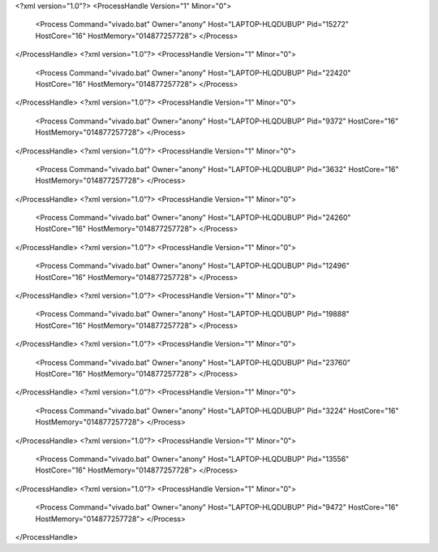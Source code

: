 <?xml version="1.0"?>
<ProcessHandle Version="1" Minor="0">
    <Process Command="vivado.bat" Owner="anony" Host="LAPTOP-HLQDUBUP" Pid="15272" HostCore="16" HostMemory="014877257728">
    </Process>
</ProcessHandle>
<?xml version="1.0"?>
<ProcessHandle Version="1" Minor="0">
    <Process Command="vivado.bat" Owner="anony" Host="LAPTOP-HLQDUBUP" Pid="22420" HostCore="16" HostMemory="014877257728">
    </Process>
</ProcessHandle>
<?xml version="1.0"?>
<ProcessHandle Version="1" Minor="0">
    <Process Command="vivado.bat" Owner="anony" Host="LAPTOP-HLQDUBUP" Pid="9372" HostCore="16" HostMemory="014877257728">
    </Process>
</ProcessHandle>
<?xml version="1.0"?>
<ProcessHandle Version="1" Minor="0">
    <Process Command="vivado.bat" Owner="anony" Host="LAPTOP-HLQDUBUP" Pid="3632" HostCore="16" HostMemory="014877257728">
    </Process>
</ProcessHandle>
<?xml version="1.0"?>
<ProcessHandle Version="1" Minor="0">
    <Process Command="vivado.bat" Owner="anony" Host="LAPTOP-HLQDUBUP" Pid="24260" HostCore="16" HostMemory="014877257728">
    </Process>
</ProcessHandle>
<?xml version="1.0"?>
<ProcessHandle Version="1" Minor="0">
    <Process Command="vivado.bat" Owner="anony" Host="LAPTOP-HLQDUBUP" Pid="12496" HostCore="16" HostMemory="014877257728">
    </Process>
</ProcessHandle>
<?xml version="1.0"?>
<ProcessHandle Version="1" Minor="0">
    <Process Command="vivado.bat" Owner="anony" Host="LAPTOP-HLQDUBUP" Pid="19888" HostCore="16" HostMemory="014877257728">
    </Process>
</ProcessHandle>
<?xml version="1.0"?>
<ProcessHandle Version="1" Minor="0">
    <Process Command="vivado.bat" Owner="anony" Host="LAPTOP-HLQDUBUP" Pid="23760" HostCore="16" HostMemory="014877257728">
    </Process>
</ProcessHandle>
<?xml version="1.0"?>
<ProcessHandle Version="1" Minor="0">
    <Process Command="vivado.bat" Owner="anony" Host="LAPTOP-HLQDUBUP" Pid="3224" HostCore="16" HostMemory="014877257728">
    </Process>
</ProcessHandle>
<?xml version="1.0"?>
<ProcessHandle Version="1" Minor="0">
    <Process Command="vivado.bat" Owner="anony" Host="LAPTOP-HLQDUBUP" Pid="13556" HostCore="16" HostMemory="014877257728">
    </Process>
</ProcessHandle>
<?xml version="1.0"?>
<ProcessHandle Version="1" Minor="0">
    <Process Command="vivado.bat" Owner="anony" Host="LAPTOP-HLQDUBUP" Pid="9472" HostCore="16" HostMemory="014877257728">
    </Process>
</ProcessHandle>
